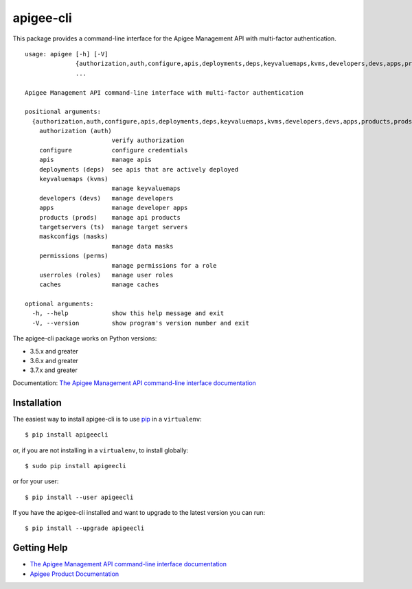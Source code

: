 ==========
apigee-cli
==========

|Upload Python Package badge|

This package provides a command-line interface for the Apigee Management API with multi-factor authentication. ::

    usage: apigee [-h] [-V]
                  {authorization,auth,configure,apis,deployments,deps,keyvaluemaps,kvms,developers,devs,apps,products,prods,targetservers,ts,maskconfigs,masks,permissions,perms,userroles,roles,caches}
                  ...

    Apigee Management API command-line interface with multi-factor authentication

    positional arguments:
      {authorization,auth,configure,apis,deployments,deps,keyvaluemaps,kvms,developers,devs,apps,products,prods,targetservers,ts,maskconfigs,masks,permissions,perms,userroles,roles,caches}
        authorization (auth)
                            verify authorization
        configure           configure credentials
        apis                manage apis
        deployments (deps)  see apis that are actively deployed
        keyvaluemaps (kvms)
                            manage keyvaluemaps
        developers (devs)   manage developers
        apps                manage developer apps
        products (prods)    manage api products
        targetservers (ts)  manage target servers
        maskconfigs (masks)
                            manage data masks
        permissions (perms)
                            manage permissions for a role
        userroles (roles)   manage user roles
        caches              manage caches

    optional arguments:
      -h, --help            show this help message and exit
      -V, --version         show program's version number and exit


The apigee-cli package works on Python versions:

* 3.5.x and greater
* 3.6.x and greater
* 3.7.x and greater

Documentation: `The Apigee Management API command-line interface documentation`_

------------
Installation
------------

The easiest way to install apigee-cli is to use `pip`_ in a ``virtualenv``::

    $ pip install apigeecli

or, if you are not installing in a ``virtualenv``, to install globally::

    $ sudo pip install apigeecli

or for your user::

    $ pip install --user apigeecli

If you have the apigee-cli installed and want to upgrade to the latest version
you can run::

    $ pip install --upgrade apigeecli

------------
Getting Help
------------

* `The Apigee Management API command-line interface documentation`_
* `Apigee Product Documentation`_



.. |Upload Python Package badge| image:: https://github.com/mdelotavo/apigee-cli/workflows/Upload%20Python%20Package/badge.svg
    :target: https://github.com/mdelotavo/apigee-cli/actions?query=workflow%3A%22Upload+Python+Package%22
.. _`Apigee Product Documentation`: https://apidocs.apigee.com/management/apis
.. _`Permissions reference`: https://docs.apigee.com/api-platform/system-administration/permissions
.. _`Add permissions to testing role`: https://docs.apigee.com/api-platform/system-administration/managing-roles-api#addpermissionstotestingrole
.. _pip: http://www.pip-installer.org/en/latest/
.. _`Universal Command Line Interface for Amazon Web Services`: https://github.com/aws/aws-cli
.. _`The Apigee Management API command-line interface documentation`: https://mdelotavo.github.io/apigee-cli/index.html
